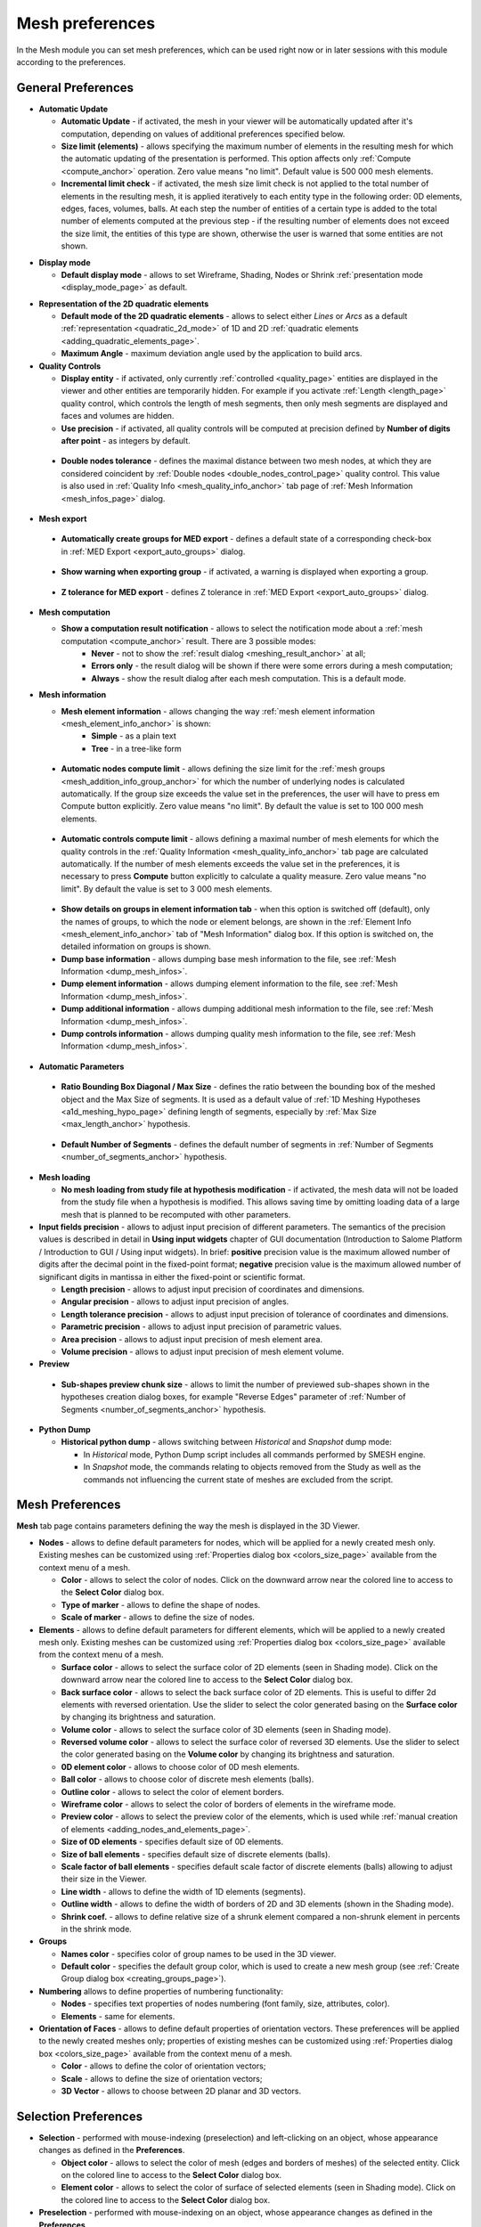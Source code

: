 .. _mesh_preferences_page:

****************
Mesh preferences
****************

In the Mesh module you can set mesh preferences, which can be used right now or in later sessions with this module according to the preferences.

General Preferences
###################

.. image:: ../images/pref21.png
	:align: center

.. _automatic_update_pref:

* **Automatic Update**

  * **Automatic Update** - if activated, the mesh in your viewer will be automatically updated after it's computation, depending on values of additional preferences specified below.
  * **Size limit (elements)** - allows specifying the maximum number of elements in the resulting mesh for which the automatic updating of the presentation is performed. This option affects only :ref:`Compute <compute_anchor>` operation. Zero value means "no limit". Default value is 500 000 mesh elements. 
  * **Incremental limit check** - if activated, the mesh size limit check is not applied to the total number of elements in the resulting mesh, it is applied iteratively to each entity type in the following order: 0D elements, edges, faces, volumes, balls. At each step the number of entities of a certain type is added to the total number of elements computed at the previous step - if the resulting number of elements does not exceed the size limit, the entities of this type are shown, otherwise the user is warned that some entities are not shown.

.. _display_mode_pref:

* **Display mode**

  * **Default display mode** - allows to set Wireframe, Shading, Nodes or Shrink :ref:`presentation mode <display_mode_page>` as default.

.. _quadratic_2d_mode_pref:

* **Representation of the 2D quadratic elements**

  * **Default mode of the 2D quadratic elements** - allows to select either *Lines* or *Arcs* as a default :ref:`representation <quadratic_2d_mode>` of 1D and 2D :ref:`quadratic elements <adding_quadratic_elements_page>`.
  * **Maximum Angle** - maximum deviation angle used by the application to build arcs.

* **Quality Controls**

  * **Display entity** - if activated, only currently :ref:`controlled <quality_page>` entities are displayed in the viewer and other entities are temporarily hidden. For example if you activate :ref:`Length <length_page>` quality control, which controls the length of mesh segments, then only mesh segments are displayed and faces and volumes are hidden. 
  * **Use precision** - if activated, all quality controls will be computed at precision defined by **Number of digits after point** - as integers by default.

.. _dbl_nodes_tol_pref:

  * **Double nodes tolerance** - defines the maximal distance between two mesh nodes, at which they are considered coincident by :ref:`Double nodes <double_nodes_control_page>` quality control. This value is also used in :ref:`Quality Info <mesh_quality_info_anchor>` tab page of :ref:`Mesh Information <mesh_infos_page>` dialog.

* **Mesh export**

.. _export_auto_groups_pref:

  * **Automatically create groups for MED export** - defines a default state of a corresponding check-box in :ref:`MED Export <export_auto_groups>` dialog.

.. _group_export_warning_pref:

  * **Show warning when exporting group** - if activated, a warning is displayed when exporting a group.

.. _medexport_z_tolerance_pref:

  * **Z tolerance for MED export** - defines Z tolerance in :ref:`MED Export <export_auto_groups>` dialog.

.. _show_comp_result_pref:

* **Mesh computation**

  * **Show a computation result notification** - allows to select the notification mode about a :ref:`mesh computation <compute_anchor>` result. There are 3 possible modes:
		* **Never** - not to show the :ref:`result dialog <meshing_result_anchor>` at all;
		* **Errors only** - the result dialog will be shown if there were some errors during a mesh computation;
		* **Always** - show the result dialog after each mesh computation. This is a default mode.

.. _mesh_information_pref:

* **Mesh information**

  * **Mesh element information** - allows changing the way :ref:`mesh element information <mesh_element_info_anchor>` is shown:
		* **Simple** - as a plain text
		* **Tree** - in a tree-like form

.. _nb_nodes_limit_pref:

  * **Automatic nodes compute limit** - allows defining the size limit for the :ref:`mesh groups <mesh_addition_info_group_anchor>` for which the number of underlying nodes is calculated automatically. If the group size exceeds the value set in the preferences, the user will have to press \em Compute button explicitly. Zero value means "no limit". By default the value is set to 100 000 mesh elements.

.. _auto_control_limit_pref:

  * **Automatic controls compute limit** - allows defining a maximal number of mesh elements for which the quality controls in the :ref:`Quality Information <mesh_quality_info_anchor>` tab page are calculated automatically. If the number of mesh elements exceeds the value set in the preferences, it is necessary to press **Compute** button explicitly to calculate a quality measure. Zero value means "no limit". By default the value is set to 3 000 mesh elements.

.. _group_detail_info_pref:

  * **Show details on groups in element information tab** - when this option is switched off (default), only the names of groups, to which the node or element belongs, are shown in the :ref:`Element Info <mesh_element_info_anchor>` tab of "Mesh Information" dialog box. If this option is switched on, the detailed information on groups is shown.
  * **Dump base information** - allows dumping base mesh information to the file, see :ref:`Mesh Information <dump_mesh_infos>`.
  * **Dump element information** - allows dumping element information to the file, see :ref:`Mesh Information <dump_mesh_infos>`.
  * **Dump additional information** - allows dumping additional mesh information to the file, see :ref:`Mesh Information <dump_mesh_infos>`.
  * **Dump controls information** - allows dumping quality mesh information to the file, see :ref:`Mesh Information <dump_mesh_infos>`.

* **Automatic Parameters**

.. _diagonal_size_ratio_pref:
	
  * **Ratio Bounding Box Diagonal / Max Size** - defines the ratio between the bounding box of the meshed object and the Max Size of segments. It is used as a default value of :ref:`1D Meshing Hypotheses <a1d_meshing_hypo_page>` defining length of segments, especially by :ref:`Max Size <max_length_anchor>` hypothesis.

.. _nb_segments_pref:

  * **Default Number of Segments** - defines the default number of segments in :ref:`Number of Segments <number_of_segments_anchor>` hypothesis.

* **Mesh loading**

  * **No mesh loading from study file at hypothesis modification** - if activated, the mesh data will not be loaded from the study file when a hypothesis is modified. This allows saving time by omitting loading data of a large mesh that is planned to be recomputed with other parameters.

* **Input fields precision** - allows to adjust input precision of different parameters. The semantics of the precision values is described in detail in **Using input widgets** chapter of GUI documentation (Introduction to Salome Platform / Introduction to GUI / Using input widgets). In brief: **positive** precision value is the maximum allowed number of digits after the decimal point in the fixed-point format; **negative** precision value is the maximum allowed number of significant digits in mantissa in either the fixed-point or scientific format.

  * **Length precision** - allows to adjust input precision of coordinates and dimensions.
  * **Angular precision** - allows to adjust input precision of angles.
  * **Length tolerance precision** - allows to adjust input precision of tolerance of coordinates and dimensions.
  * **Parametric precision** - allows to adjust input precision of parametric values.
  * **Area precision** - allows to adjust input precision of mesh element area.
  * **Volume precision** - allows to adjust input precision of mesh element volume.

* **Preview**

.. _chunk_size_pref:

  * **Sub-shapes preview chunk size** - allows to limit the number of previewed sub-shapes shown in the hypotheses creation dialog boxes, for example "Reverse Edges" parameter of :ref:`Number of Segments <number_of_segments_anchor>` hypothesis.

* **Python Dump**

  * **Historical python dump** - allows switching between *Historical* and *Snapshot* dump mode:

    * In *Historical* mode, Python Dump script includes all commands performed by SMESH engine.
    * In *Snapshot* mode, the commands relating to objects removed from the Study as well as the commands not influencing the current state of meshes are excluded from the script.

.. _mesh_tab_preferences:

Mesh Preferences
################

**Mesh** tab page contains parameters defining the way the mesh is displayed in the 3D Viewer.

.. image:: ../images/pref22.png
	:align: center

* **Nodes** - allows to define default parameters for nodes, which will be applied for a newly created mesh only. Existing meshes can be customized using :ref:`Properties dialog box <colors_size_page>` available from the context menu of a mesh.

  * **Color** -  allows to select the color of nodes. Click on the downward arrow near the colored line to access to the **Select Color** dialog box.
  * **Type of marker** - allows to define the shape of nodes.
  * **Scale of marker** - allows to define the size of nodes.

* **Elements** - allows to define default parameters for different elements, which will be applied to a newly created mesh only. Existing meshes can be customized using :ref:`Properties dialog box <colors_size_page>` available from the context menu of a mesh.

  * **Surface color**  - allows to select the surface color of 2D elements (seen in Shading mode). Click on the downward arrow near the colored line to access to the **Select Color** dialog box.
  * **Back surface color** - allows to select the back surface color of 2D elements. This is useful to differ 2d elements with reversed orientation. Use the slider to select the color generated basing on the **Surface color** by changing its brightness and saturation.
  * **Volume color** - allows to select the surface color of 3D elements (seen in Shading mode).
  * **Reversed volume color** - allows to select the surface color of reversed 3D elements. Use the slider to select the color generated basing on the **Volume color** by changing its brightness and saturation.
  * **0D element color** - allows to choose color of 0D mesh elements.
  * **Ball color** - allows to choose color of discrete mesh elements (balls).
  * **Outline color** - allows to select the color of element borders.
  * **Wireframe color** - allows to select the color of borders of elements in the wireframe mode.
  * **Preview color** - allows to select the preview color of the elements, which is used while :ref:`manual creation of elements <adding_nodes_and_elements_page>`.
  * **Size of 0D elements** - specifies default size of 0D elements.
  * **Size of ball elements** - specifies default size of discrete elements (balls).
  * **Scale factor of ball elements** - specifies default scale factor of discrete elements (balls) allowing to adjust their size in the Viewer.
  * **Line width** - allows to define the width of 1D elements (segments).
  * **Outline width** - allows to define the width of borders of 2D and 3D elements (shown in the Shading mode).
  * **Shrink coef.** - allows to define relative size of a shrunk element compared a non-shrunk element in percents in the shrink mode.

* **Groups**

  * **Names color** - specifies color of group names to be used in the 3D viewer.
  * **Default color** - specifies the default group color, which is used to create a new mesh group (see :ref:`Create Group dialog box <creating_groups_page>`).

* **Numbering** allows to define properties of numbering functionality:

  * **Nodes** - specifies text properties of nodes numbering (font family, size, attributes, color).
  * **Elements** - same for elements.

* **Orientation of Faces** - allows to define default properties of orientation vectors. These preferences will be applied to the newly created meshes only; properties of existing meshes can be customized using :ref:`Properties dialog box <colors_size_page>` available from the context menu of a mesh.

  * **Color** - allows to define the color of orientation vectors;
  * **Scale** - allows to define the size of orientation vectors;
  * **3D Vector** - allows to choose between 2D planar and 3D vectors.

Selection Preferences
#####################

.. image:: ../images/pref23.png
	:align: center

* **Selection** - performed with mouse-indexing (preselection) and left-clicking on an object, whose appearance changes as defined in the **Preferences**.

  * **Object color** - allows to select the color of mesh (edges and borders of meshes) of the selected entity. Click on the colored line to access to the **Select Color** dialog box.
  * **Element color** - allows to select the color of surface of selected elements (seen in Shading mode). Click on the colored line to access to the **Select Color** dialog box.

* **Preselection** - performed with mouse-indexing on an object, whose appearance changes as defined in the **Preferences**.

  * **Highlight color** - allows to select the color of mesh (edges and borders of meshes) of the entity. Click on the colored line to access to the **Select Color** dialog box.

* **Precision** - in this menu you can set the value of precision used for **Nodes**, **Elements** and **Objects**.

Scalar Bar Preferences
######################

.. image:: ../images/pref24.png
	:align: center

.. note::
	The following settings are default and will be applied to a newly created mesh only. Existing meshes can be customized using local :ref:`Scalar Bar Properties dialog box <scalar_bar_dlg>` available from the context menu of a mesh.

* **Font** - in this menu you can set type, face and color of the font of **Title** and **Labels**.

* **Colors & Labels** - in this menu you can set the **number of colors** and the **number of labels** in use.

* **Orientation** - here you can choose between vertical and horizontal orientation of the **Scalar Bar**.

* **Origin & Size Vertical & Horizontal** - allows to define placement (**X** and **Y**) and lookout (**Width** and **Height**) of Scalar Bars.
	* **X** - abscissa of the point of origin (from the left side).
	* **Y** - ordinate of the origin of the bar (from the bottom).

* **Distribution** in this menu you can Show/Hide distribution histogram of the values of the **Scalar Bar** and specify the **Coloring Type** of the histogram:
	* **Multicolor** - the histogram is colored as **Scalar Bar**.
	* **Monocolor** - the histogram is colored as selected with **Distribution color** selector.


